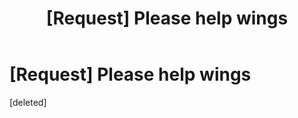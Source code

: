 #+TITLE: [Request] Please help wings

* [Request] Please help wings
:PROPERTIES:
:Score: 1
:DateUnix: 1506199402.0
:DateShort: 2017-Sep-24
:FlairText: Request
:END:
[deleted]

